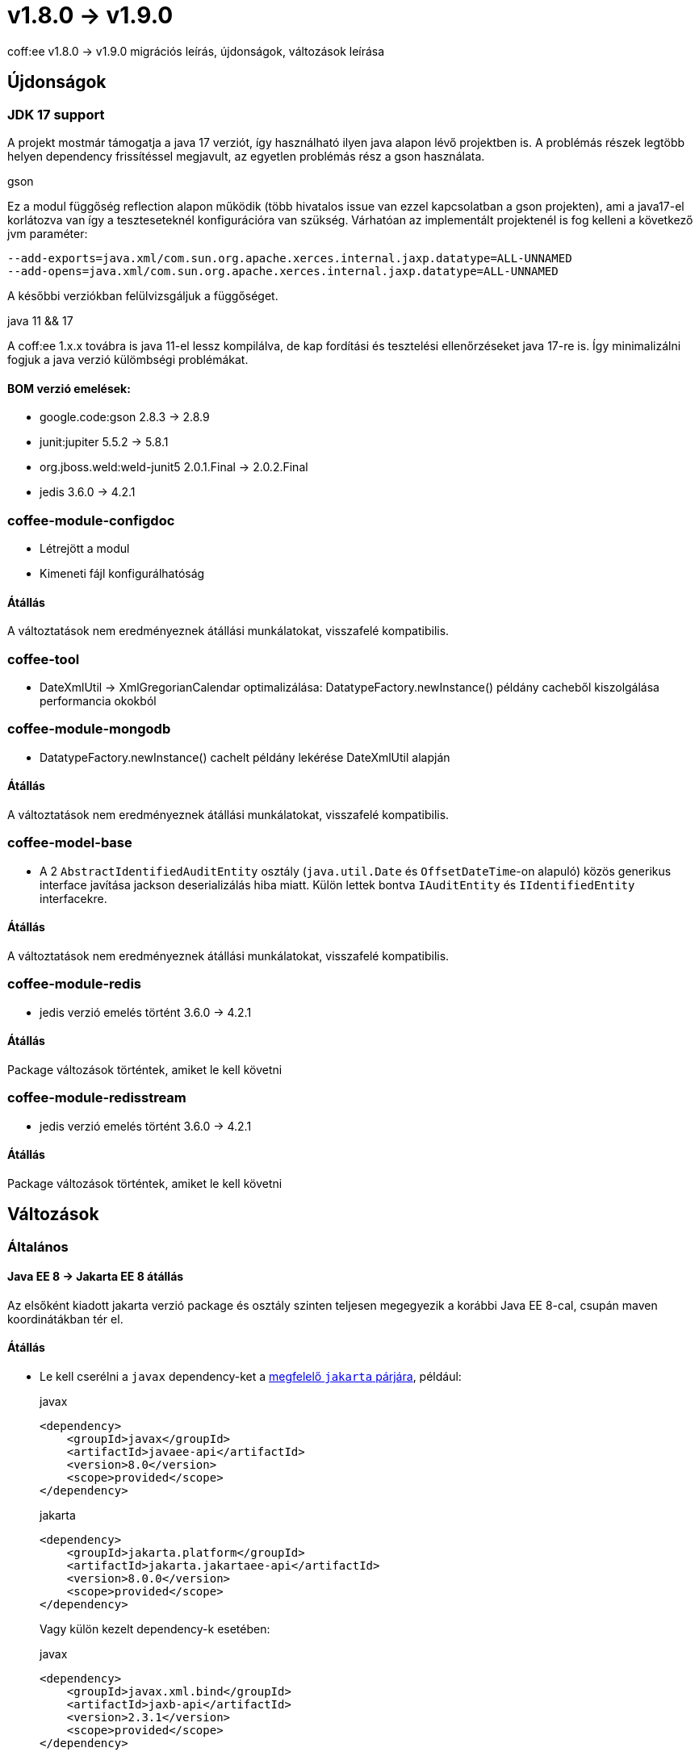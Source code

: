 = v1.8.0 → v1.9.0

coff:ee v1.8.0 -> v1.9.0 migrációs leírás, újdonságok, változások leírása

== Újdonságok

=== JDK 17 support
A projekt mostmár támogatja a java 17 verziót,
így használható ilyen java alapon lévő projektben is.
A problémás részek legtöbb helyen dependency frissítéssel megjavult,
az egyetlen problémás rész a gson használata.

.gson
Ez a modul függőség reflection alapon működik (több hivatalos issue van ezzel kapcsolatban a gson projekten),
ami a java17-el korlátozva van így a teszteseteknél konfigurációra van szükség.
Várhatóan az implementált projektenél is fog kelleni a következő jvm paraméter:

[source,bash]
----
--add-exports=java.xml/com.sun.org.apache.xerces.internal.jaxp.datatype=ALL-UNNAMED
--add-opens=java.xml/com.sun.org.apache.xerces.internal.jaxp.datatype=ALL-UNNAMED
----
A későbbi verziókban felülvizsgáljuk a függőséget.

.java 11 && 17
A coff:ee 1.x.x továbra is java 11-el lessz kompilálva,
de kap fordítási és tesztelési ellenőrzéseket java 17-re is.
Így minimalizálni fogjuk a java verzió külömbségi problémákat.

==== BOM verzió emelések:
* google.code:gson 2.8.3 -> 2.8.9
* junit:jupiter 5.5.2 -> 5.8.1
* org.jboss.weld:weld-junit5 2.0.1.Final -> 2.0.2.Final
* jedis 3.6.0 -> 4.2.1


=== coffee-module-configdoc
* Létrejött a modul
* Kimeneti fájl konfigurálhatóság

==== Átállás
A változtatások nem eredményeznek átállási munkálatokat, visszafelé kompatibilis.

=== coffee-tool
* DateXmlUtil -> XmlGregorianCalendar optimalizálása: DatatypeFactory.newInstance() példány cacheből kiszolgálása performancia okokból

=== coffee-module-mongodb
* DatatypeFactory.newInstance() cachelt példány lekérése DateXmlUtil alapján

==== Átállás
A változtatások nem eredményeznek átállási munkálatokat, visszafelé kompatibilis.

=== coffee-model-base
* A 2 `AbstractIdentifiedAuditEntity` osztály (`java.util.Date` és `OffsetDateTime`-on alapuló) közös generikus interface javítása jackson deserializálás hiba miatt. Külön lettek bontva `IAuditEntity` és `IIdentifiedEntity` interfacekre.

==== Átállás
A változtatások nem eredményeznek átállási munkálatokat, visszafelé kompatibilis.

=== coffee-module-redis
* jedis verzió emelés történt 3.6.0 -> 4.2.1

==== Átállás
Package változások történtek, amiket le kell követni

=== coffee-module-redisstream
* jedis verzió emelés történt 3.6.0 -> 4.2.1

==== Átállás
Package változások történtek, amiket le kell követni

== Változások

=== Általános

==== Java EE 8 -> Jakarta EE 8 átállás
Az elsőként kiadott jakarta verzió package és osztály szinten teljesen megegyezik
a korábbi Java EE 8-cal, csupán maven koordinátákban tér el.

==== Átállás

* Le kell cserélni a `javax`  dependency-ket a https://wiki.eclipse.org/Jakarta_EE_Maven_Coordinates[megfelelő
`jakarta` párjára], például:
+
.javax
[source,xml]
----
<dependency>
    <groupId>javax</groupId>
    <artifactId>javaee-api</artifactId>
    <version>8.0</version>
    <scope>provided</scope>
</dependency>
----
+
.jakarta
[source,xml]
----

<dependency>
    <groupId>jakarta.platform</groupId>
    <artifactId>jakarta.jakartaee-api</artifactId>
    <version>8.0.0</version>
    <scope>provided</scope>
</dependency>
----
+
Vagy külön kezelt dependency-k esetében:
+
.javax
[source,xml]
----
<dependency>
    <groupId>javax.xml.bind</groupId>
    <artifactId>jaxb-api</artifactId>
    <version>2.3.1</version>
    <scope>provided</scope>
</dependency>
----
+
.jakarta
[source,xml]
----
<dependency>
    <groupId>jakarta.xml.bind</groupId>
    <artifactId>jakarta.xml.bind-api</artifactId>
    <version>2.3.2</version>
    <scope>provided</scope>
</dependency>
----
+
* Ellenőrizni kell a tranzitíven behúzott függőségeket is, az átállás után a projektben nem maradhat `javax`-os függőség,
mert ez nem várt hibákat eredményezhet. Ehhez használhatjuk a maven dependency-plugin `dependency:tree` goal-ját.
Előfordulhat, hogy projekt szinten kihasználtuk kódban az exclude-olt tranzitív dependecy-t, ilyenkor fordítási hibát
fogunk kapni, amit javíthatunk, ha felvesszük az exclude-olt `javax` artifact `jakarta` párját a dependency-k közé.